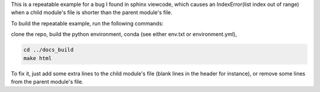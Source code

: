 This is a repeatable example for a bug I found in sphinx viewcode, which causes an IndexError(list index out of range) when a child module's file is shorter than the parent module's file.

To build the repeatable example, run the following commands:

clone the repo,
build the python environment, conda (see either env.txt or environment.yml),

.. code-block::

        cd ../docs_build
        make html


To fix it, just add some extra lines to the child module's file (blank lines in the header for instance), or remove some lines from the parent module's file.